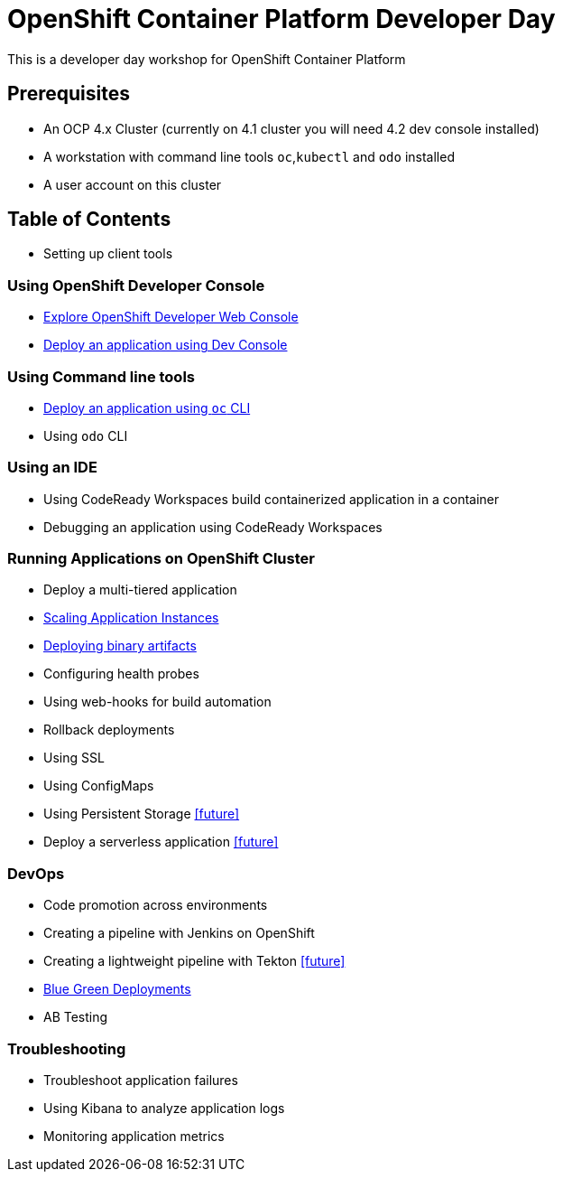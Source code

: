 = OpenShift Container Platform Developer Day

This is a developer day workshop for OpenShift Container Platform

== Prerequisites

* An OCP 4.x Cluster (currently on 4.1 cluster you will need 4.2 dev console installed)
* A workstation with command line tools `oc`,`kubectl` and `odo` installed
* A user account on this cluster

== Table of Contents

* Setting up client tools

=== Using OpenShift Developer Console
* <<1.ExploreDeveloperConsole.adoc#, Explore OpenShift Developer Web Console>>
* <<2.DeployAppUsingWebConsole.adoc#, Deploy an application using Dev Console>>

=== Using Command line tools
* <<3.DeployAppUsingOC.adoc#, Deploy an application using `oc` CLI>>
* Using `odo` CLI

=== Using an IDE
* Using CodeReady Workspaces build containerized application in a container
* Debugging an application using CodeReady Workspaces

=== Running Applications on OpenShift Cluster
* Deploy a multi-tiered application
* <<8.ApplicationScaling.adoc#,Scaling Application Instances>>
* <<9.DeployBinaryArtifacts.adoc#,Deploying binary artifacts>>
* Configuring health probes
* Using web-hooks for build automation
* Rollback deployments
* Using SSL
* Using ConfigMaps
* Using Persistent Storage <<future>>
* Deploy a serverless application <<future>>

=== DevOps
* Code promotion across environments
* Creating a pipeline with Jenkins on OpenShift
* Creating a lightweight pipeline with Tekton <<future>>
* <<20.BlueGreenDeployment.adoc#,Blue Green Deployments>>
* AB Testing

=== Troubleshooting
* Troubleshoot application failures
* Using Kibana to analyze application logs
* Monitoring application metrics


